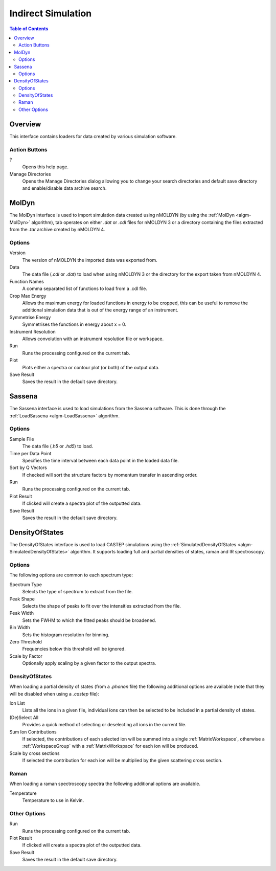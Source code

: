Indirect Simulation
===================

.. contents:: Table of Contents
  :local:

Overview
--------

This interface contains loaders for data created by various simulation software.

.. interface:: Simulation
  :align: right
  :width: 350

Action Buttons
~~~~~~~~~~~~~~

?
  Opens this help page.

Manage Directories
  Opens the Manage Directories dialog allowing you to change your search directories
  and default save directory and enable/disable data archive search.

MolDyn
------

The MolDyn interface is used to import simulation data created using nMOLDYN (by
using the :ref:`MolDyn <algm-MolDyn>` algorithm), tab operates on either *.dat*
or *.cdl* files for nMOLDYN 3 or a directory containing the files extracted from
the *.tar* archive created by nMOLDYN 4.

.. interface:: Simulation
  :widget: molDyn

Options
~~~~~~~

Version
  The version of nMOLDYN the imported data was exported from.

Data
  The data file (*.cdl* or *.dat*) to load when using nMOLDYN 3 or the directory
  for the export taken from nMOLDYN 4.

Function Names
  A comma separated list of functions to load from a .cdl file.

Crop Max Energy
  Allows the maximum energy for loaded functions in energy to be cropped, this
  can be useful to remove the additional simulation data that is out of the
  energy range of an instrument.

Symmetrise Energy
  Symmetrises the functions in energy about x = 0.

Instrument Resolution
  Allows convolution with an instrument resolution file or workspace.

Run
  Runs the processing configured on the current tab.

Plot
  Plots either a spectra or contour plot (or both) of the output data.

Save Result
  Saves the result in the default save directory.

Sassena
-------

The Sassena interface is used to load simulations from the Sassena software.
This is done through the :ref:`LoadSassena <algm-LoadSassena>` algorithm.

.. interface:: Simulation
  :widget: sassena

Options
~~~~~~~

Sample File
  The data file (*.h5* or *.hd5*) to load.

Time per Data Point
  Specifies the time interval between each data point in the loaded data file.

Sort by Q Vectors
  If checked will sort the structure factors by momentum transfer in ascending order.

Run
  Runs the processing configured on the current tab.

Plot Result
  If clicked will create a spectra plot of the outputted data.

Save Result
  Saves the result in the default save directory.

DensityOfStates
---------------

The DensityOfStates interface is used to load CASTEP simulations using the
:ref:`SimulatedDensityOfStates <algm-SimulatedDensityOfStates>` algorithm. It supports loading
full and partial densities of states, raman and IR spectroscopy.

.. interface:: Simulation
  :widget: dos

Options
~~~~~~~

The following options are common to each spectrum type:

Spectrum Type
  Selects the type of spectrum to extract from the file.

Peak Shape
  Selects the shape of peaks to fit over the intensities extracted from the file.

Peak Width
  Sets the FWHM to which the fitted peaks should be broadened.

Bin Width
  Sets the histogram resolution for binning.

Zero Threshold
  Frequencies below this threshold will be ignored.

Scale by Factor
  Optionally apply scaling by a given factor to the output spectra.

DensityOfStates
~~~~~~~~~~~~~~~

When loading a partial density of states (from a *.phonon* file) the following
additional options are available (note that they will be disabled when using a
*.castep* file):

.. interface:: Simulation
  :widget: pgDOS

Ion List
  Lists all the ions in a given file, individual ions can then be selected to be
  included in a partial density of states.

(De)Select All
  Provides a quick method of selecting or deselecting all ions in the current
  file.

Sum Ion Contributions
  If selected, the contributions of each selected ion will be summed into a
  single :ref:`MatrixWorkspace`, otherwise a :ref:`WorkspaceGroup` with a
  :ref:`MatrixWorkspace` for each ion will be produced.

Scale by cross sections
  If selected the contribution for each ion will be multiplied by the given
  scattering cross section.

Raman
~~~~~

When loading a raman spectroscopy spectra the following additional options are available.

.. interface:: Simulation
  :widget: pgRaman

Temperature
  Temperature to use in Kelvin.

Other Options
~~~~~~~~~~~~~

Run
  Runs the processing configured on the current tab.

Plot Result
  If clicked will create a spectra plot of the outputted data.

Save Result
  Saves the result in the default save directory.

.. categories:: Interfaces Indirect
